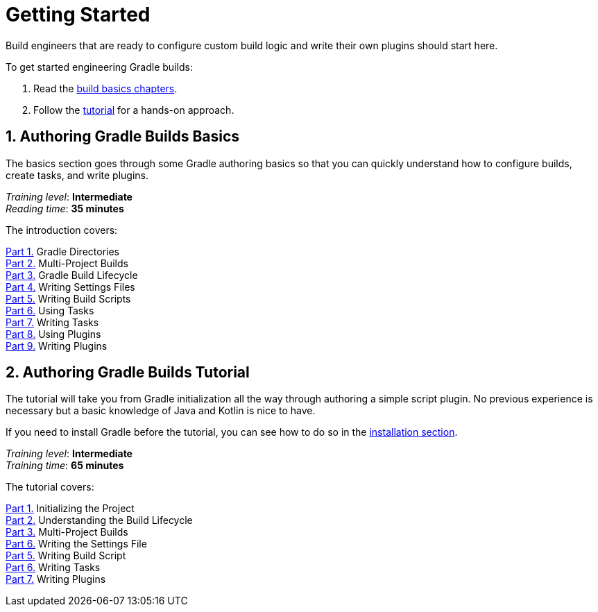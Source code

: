 // Copyright (C) 2023 Gradle, Inc.
//
// Licensed under the Creative Commons Attribution-Noncommercial-ShareAlike 4.0 International License.;
// you may not use this file except in compliance with the License.
// You may obtain a copy of the License at
//
//      https://creativecommons.org/licenses/by-nc-sa/4.0/
//
// Unless required by applicable law or agreed to in writing, software
// distributed under the License is distributed on an "AS IS" BASIS,
// WITHOUT WARRANTIES OR CONDITIONS OF ANY KIND, either express or implied.
// See the License for the specific language governing permissions and
// limitations under the License.

[[dev_introduction]]
= Getting Started

Build engineers that are ready to configure custom build logic and write their own plugins should start here.

To get started engineering Gradle builds:

1. Read the <<gradle_author_intro,build basics chapters>>.
2. Follow the <<author_tutorial,tutorial>> for a hands-on approach.

[[gradle_author_intro]]
== 1. Authoring Gradle Builds Basics

The basics section goes through some Gradle authoring basics so that you can quickly understand how to configure builds, create tasks, and write plugins.

[sidebar]
_Training level_: **Intermediate** +
_Reading time_: **35 minutes**

The introduction covers:

<<gradle_directories.adoc#directory_layout,Part 1.>> Gradle Directories +
<<intro_multi_project_builds.adoc#intro_multi_project_builds,Part 2.>> Multi-Project Builds +
<<build_lifecycle.adoc#build_lifecycle,Part 3.>> Gradle Build Lifecycle +
<<writing_settings_files.adoc#writing_settings_files,Part 4.>> Writing Settings Files +
<<writing_build_scripts.adoc#writing_build_scripts,Part 5.>> Writing Build Scripts +
<<tutorial_using_tasks.adoc#tutorial_using_tasks,Part 6.>> Using Tasks +
<<writing_tasks.adoc#writing_tasks,Part 7.>> Writing Tasks +
<<plugins.adoc#plugins,Part 8.>> Using Plugins +
<<writing_plugins.adoc#writing_plugins,Part 9.>> Writing Plugins +

[[author_tutorial]]
== 2. Authoring Gradle Builds Tutorial

The tutorial will take you from Gradle initialization all the way through authoring a simple script plugin.
No previous experience is necessary but a basic knowledge of Java and Kotlin is nice to have.

If you need to install Gradle before the tutorial, you can see how to do so in the <<installation.adoc#installation,installation section>>.

[sidebar]
_Training level_: **Intermediate** +
_Training time_: **65 minutes**

The tutorial covers:

<<partr1_gradle_init#part1_begin,Part 1.>> Initializing the Project +
<<partr2_build_lifecycle#part2_begin,Part 2.>> Understanding the Build Lifecycle +
<<partr3_multi_project_builds#part3_begin,Part 3.>> Multi-Project Builds +
<<partr4_settings_file#part4_begin,Part 6.>> Writing the Settings File +
<<partr5_build_scripts#part5_begin,Part 5.>> Writing Build Script +
<<partr6_writing_tasks#part6_begin,Part 6.>> Writing Tasks +
<<partr7_writing_plugins#part7_begin,Part 7.>> Writing Plugins +
